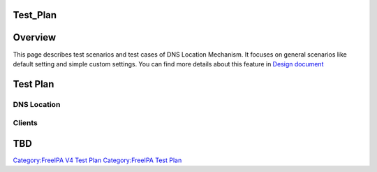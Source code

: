 Test_Plan
=========

Overview
========

This page describes test scenarios and test cases of DNS Location
Mechanism. It focuses on general scenarios like default setting and
simple custom settings. You can find more details about this feature in
`Design
document <http://www.freeipa.org/page/V4/DNS_Location_Mechanism>`__



Test Plan
=========



DNS Location
------------

Clients
-------

TBD
===

`Category:FreeIPA V4 Test Plan <Category:FreeIPA_V4_Test_Plan>`__
`Category:FreeIPA Test Plan <Category:FreeIPA_Test_Plan>`__